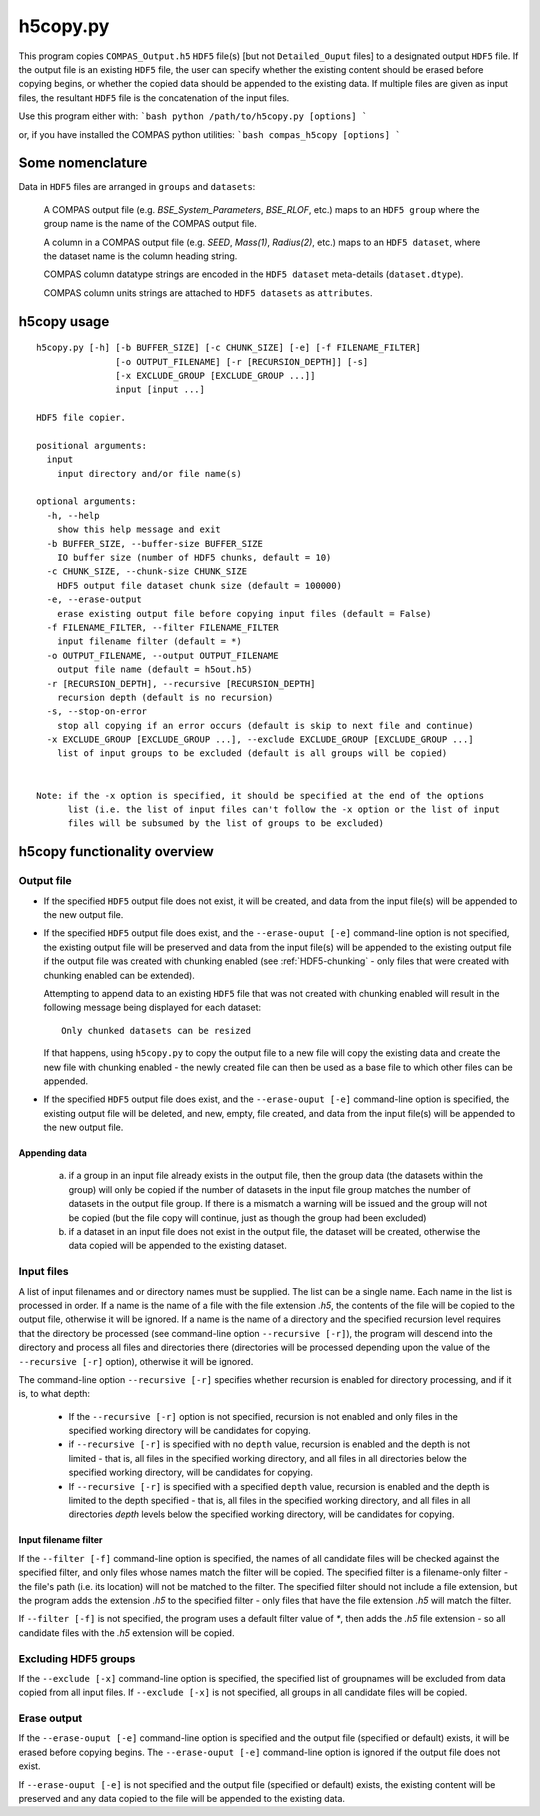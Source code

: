 h5copy.py
=========

This program copies ``COMPAS_Output.h5`` ``HDF5`` file(s) [but not ``Detailed_Ouput`` files] to a designated output ``HDF5`` file. 
If the output file is an existing ``HDF5`` file, the user can specify whether the existing content should be erased before copying 
begins, or whether the copied data should be appended to the existing data. If multiple files are given as input files, the 
resultant ``HDF5`` file is the concatenation of the input files.

Use this program either with:
```bash
python /path/to/h5copy.py [options]
```

or, if you have installed the COMPAS python utilities:
```bash
compas_h5copy [options]
```



Some nomenclature
-----------------

Data in ``HDF5`` files are arranged in ``groups`` and ``datasets``:

    A COMPAS output file (e.g. `BSE_System_Parameters`, `BSE_RLOF`, etc.) maps to an ``HDF5 group`` where the group name is
    the name of the COMPAS output file.

    A column in a COMPAS output file (e.g. `SEED`, `Mass(1)`, `Radius(2)`, etc.) maps to an ``HDF5 dataset``, where the
    dataset name is the column heading string.

    COMPAS column datatype strings are encoded in the ``HDF5 dataset`` meta-details (``dataset.dtype``).

    COMPAS column units strings are attached to ``HDF5 datasets`` as ``attributes``.


h5copy usage
------------

::

    h5copy.py [-h] [-b BUFFER_SIZE] [-c CHUNK_SIZE] [-e] [-f FILENAME_FILTER]
                   [-o OUTPUT_FILENAME] [-r [RECURSION_DEPTH]] [-s]
                   [-x EXCLUDE_GROUP [EXCLUDE_GROUP ...]]
                   input [input ...]

    HDF5 file copier.

    positional arguments:
      input
        input directory and/or file name(s)

    optional arguments:
      -h, --help
        show this help message and exit
      -b BUFFER_SIZE, --buffer-size BUFFER_SIZE
        IO buffer size (number of HDF5 chunks, default = 10)
      -c CHUNK_SIZE, --chunk-size CHUNK_SIZE
        HDF5 output file dataset chunk size (default = 100000)
      -e, --erase-output
        erase existing output file before copying input files (default = False)
      -f FILENAME_FILTER, --filter FILENAME_FILTER
        input filename filter (default = *)
      -o OUTPUT_FILENAME, --output OUTPUT_FILENAME
        output file name (default = h5out.h5)
      -r [RECURSION_DEPTH], --recursive [RECURSION_DEPTH]
        recursion depth (default is no recursion)
      -s, --stop-on-error
        stop all copying if an error occurs (default is skip to next file and continue)
      -x EXCLUDE_GROUP [EXCLUDE_GROUP ...], --exclude EXCLUDE_GROUP [EXCLUDE_GROUP ...]
        list of input groups to be excluded (default is all groups will be copied)


    Note: if the -x option is specified, it should be specified at the end of the options 
          list (i.e. the list of input files can't follow the -x option or the list of input 
          files will be subsumed by the list of groups to be excluded)


h5copy functionality overview
-----------------------------

Output file
~~~~~~~~~~~

- If the specified ``HDF5`` output file does not exist, it will be created, and data from the input file(s) will be appended 
  to the new output file.

- If the specified ``HDF5`` output file does exist, and the ``--erase-ouput [-e]`` command-line option is not specified, the 
  existing output file will be preserved and data from the input file(s) will be appended to the existing output file if the 
  output file was created with chunking enabled (see :ref:`HDF5-chunking` - only files that were created with chunking enabled 
  can be extended).

  Attempting to append data to an existing ``HDF5`` file that was not created with chunking enabled will result in the following 
  message being displayed for each dataset::

      Only chunked datasets can be resized

  If that happens, using ``h5copy.py`` to copy the output file to a new file will copy the existing data and create the new file 
  with chunking enabled - the newly created file can then be used as a base file to which other files can be appended.

- If the specified ``HDF5`` output file does exist, and the ``--erase-ouput [-e]`` command-line option is specified, the existing
  output file will be deleted, and new, empty, file created, and data from the input file(s) will be appended to the new output file.


##############
Appending data
##############

   (a) if a group in an input file already exists in the output file, then the group data (the datasets within the group) will only 
       be copied if the number of datasets in the input file group matches the number of datasets in the output file group. If there 
       is a mismatch a warning will be issued and the group will not be copied (but the file copy will continue, just as though the 
       group had been excluded) 
   
   (b) if a dataset in an input file does not exist in the output file, the dataset will be created, otherwise the data copied will 
       be appended to the existing dataset.


Input files
~~~~~~~~~~~

A list of input filenames and or directory names must be supplied. The list can be a single name. Each name in the list is processed 
in order. If a name is the name of a file with the file extension `.h5`, the contents of the file will be copied to the output file, 
otherwise it will be ignored. If a name is the name of a directory and the specified recursion level requires that the directory be 
processed (see command-line option ``--recursive [-r]``), the program will descend into the directory and process all files and 
directories there (directories will be processed depending upon the value of the ``--recursive [-r]`` option), otherwise it will be 
ignored.

The command-line option ``--recursive [-r]`` specifies whether recursion is enabled for directory processing, and if it is, to what 
depth:

    - If the ``--recursive [-r]`` option is not specified, recursion is not enabled and only files in the specified working directory 
      will be candidates for copying.

    - if ``--recursive [-r]`` is specified with no ``depth`` value, recursion is enabled and the depth is not limited - that is, all 
      files in the specified working directory, and all files in all directories below the specified working directory, will be 
      candidates for copying.
    
    - If ``--recursive [-r]`` is specified with a specified ``depth`` value, recursion is enabled and the depth is limited to the
      depth specified - that is, all files in the specified working directory, and all files in all directories `depth` levels below
      the specified working directory, will be candidates for copying.
    

#####################
Input filename filter
#####################

If the ``--filter [-f]`` command-line option is specified, the names of all candidate files will be checked against the specified filter,
and only files whose names match the filter will be copied.  The specified filter is a filename-only filter - the file's path (i.e. its
location) will not be matched to the filter. The specified filter should not include a file extension, but the program adds the extension
`.h5` to the specified filter - only files that have the file extension `.h5` will match the filter.

If ``--filter [-f]`` is not specified, the program uses a default filter value of `*`, then adds the `.h5` file extension - so all candidate
files with the `.h5` extension will be copied.


Excluding HDF5 groups
~~~~~~~~~~~~~~~~~~~~~

If the ``--exclude [-x]`` command-line option is specified, the specified list of groupnames will be excluded from data copied from all input
files.  If ``--exclude [-x]`` is not specified, all groups in all candidate files will be copied.


Erase output
~~~~~~~~~~~~

If the ``--erase-ouput [-e]`` command-line option is specified and the output file (specified or default) exists, it will be erased before 
copying begins.  The ``--erase-ouput [-e]`` command-line option is ignored if the output file does not exist.

If ``--erase-ouput [-e]`` is not specified and the output file (specified or default) exists, the existing content will be preserved and any
data copied to the file will be appended to the existing data.

